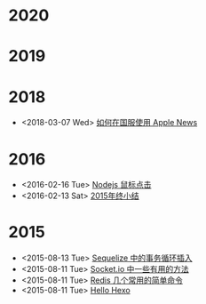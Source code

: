* 2020
* 2019
* 2018
- <2018-03-07 Wed> [[file:posts/how-to-use-apple-news-in-china.org][如何在国服使用 Apple News]]
* 2016
- <2016-02-16 Tue> [[file:posts/nodejs-mouse-click.org][Nodejs 鼠标点击]]
- <2016-02-13 Sat> [[file:posts/2015-review.org][2015年终小结]]
* 2015
- <2015-08-13 Tue> [[file:posts/sequelize-transaction.org][Sequelize 中的事务循环插入]]
- <2015-08-11 Tue> [[file:posts/socket-io-some-useful-funcs.org][Socket.io 中一些有用的方法]]
- <2015-08-11 Tue> [[file:posts/redis-func.org][Redis 几个常用的简单命令]]
- <2015-08-11 Tue> [[file:posts/hello-world.org][Hello Hexo]]

